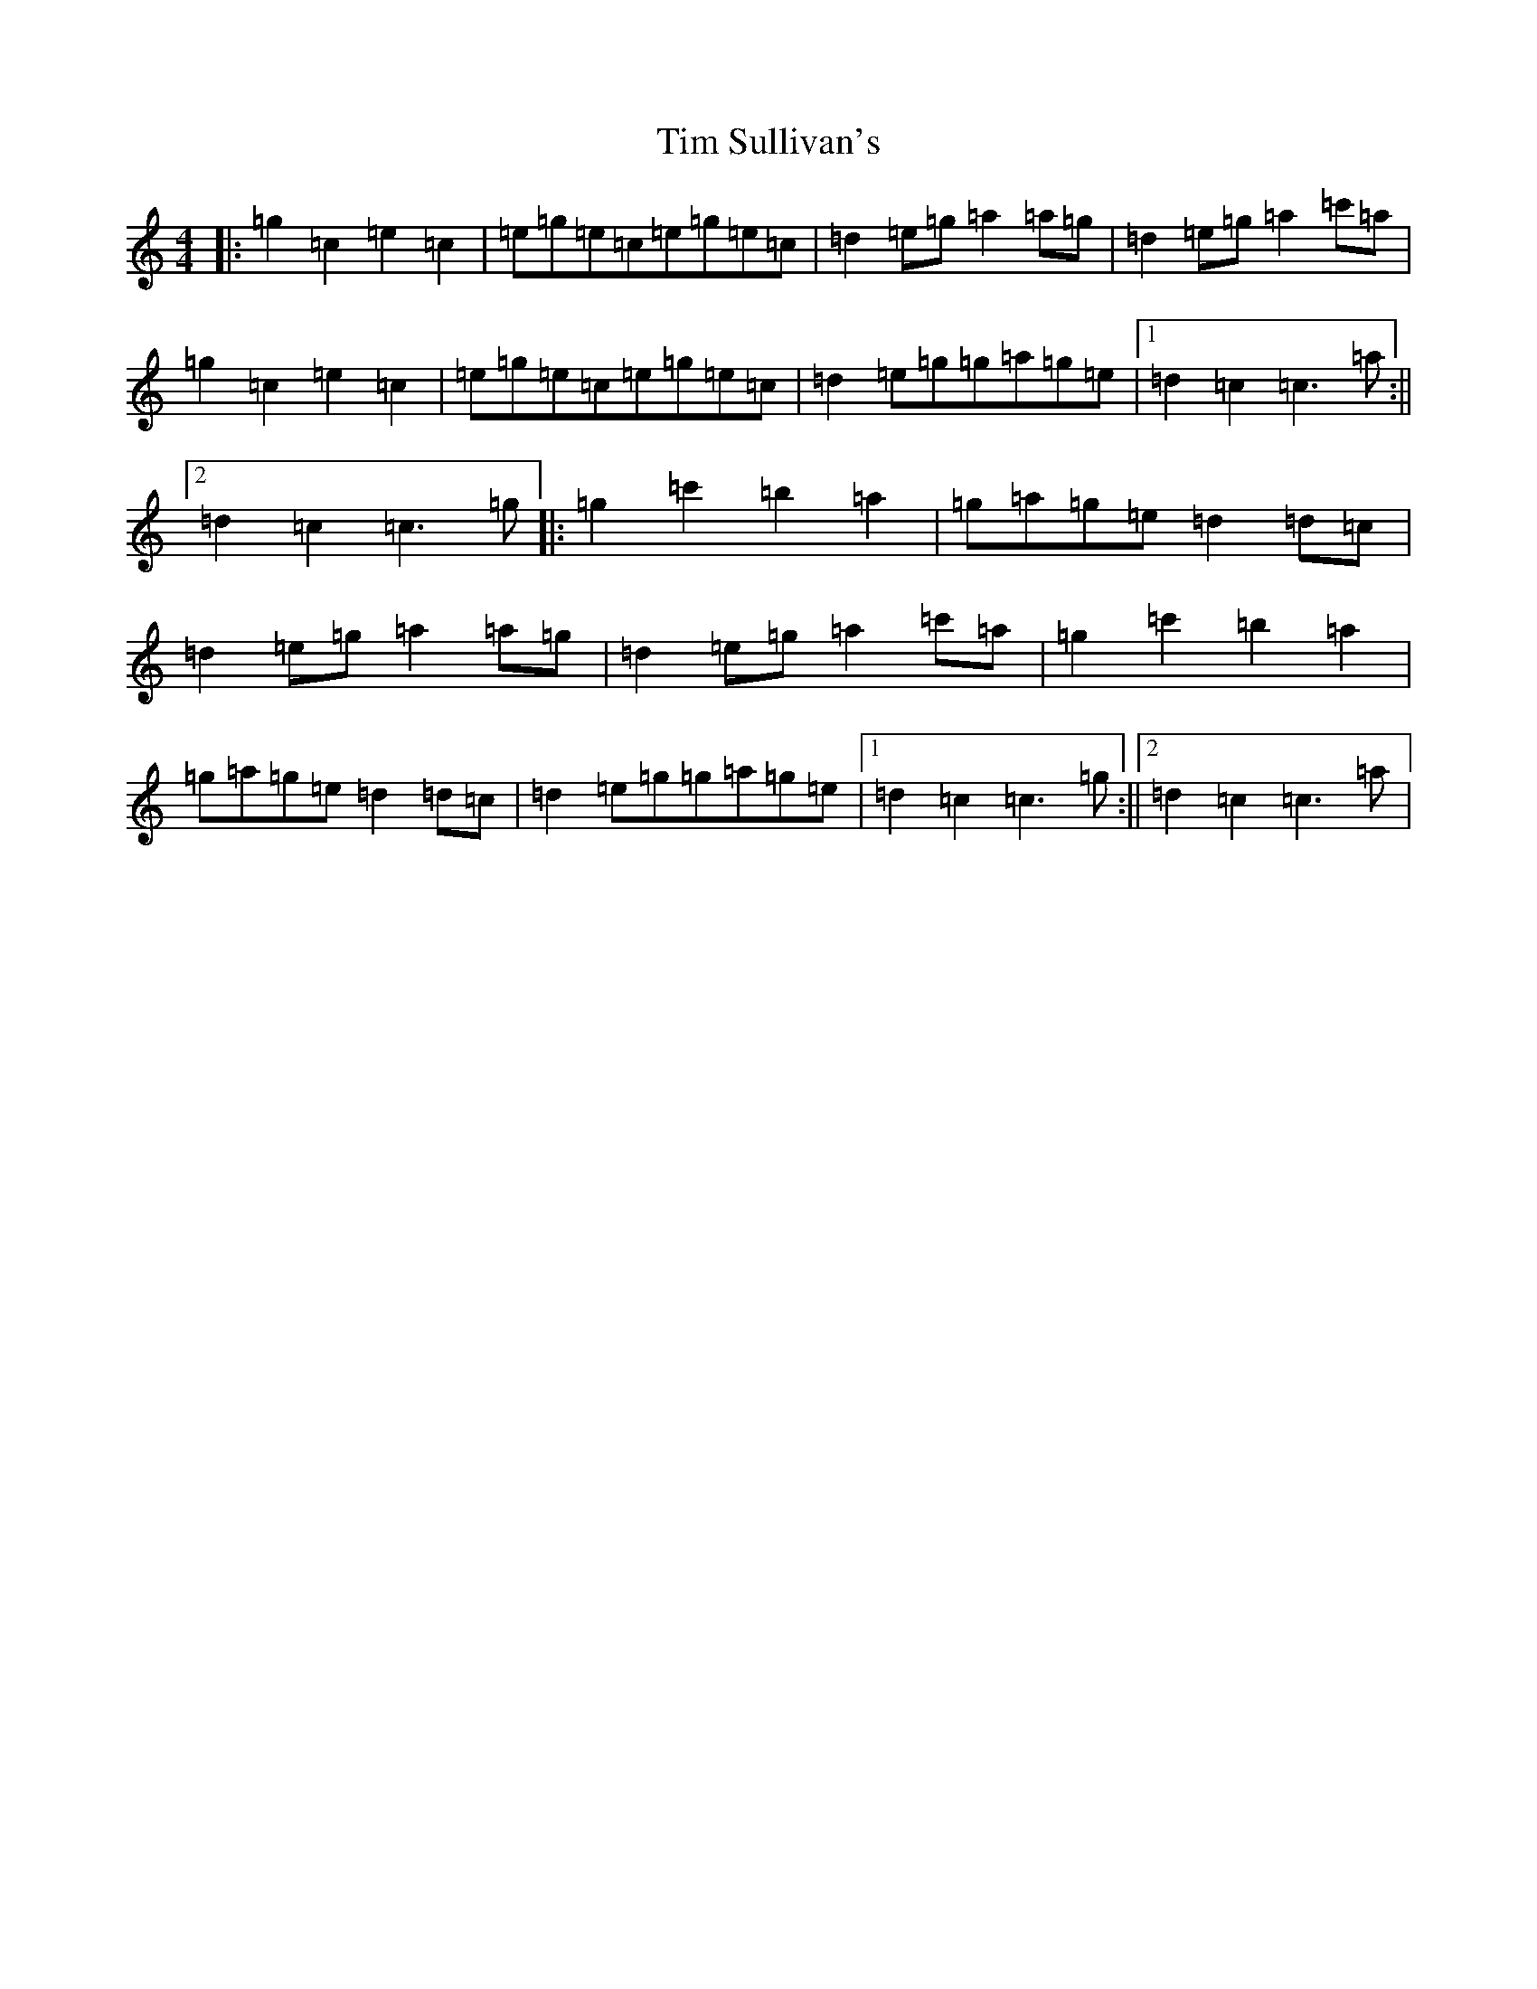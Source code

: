 X: 21111
T: Tim Sullivan's
S: https://thesession.org/tunes/11288#setting11288
R: barndance
M:4/4
L:1/8
K: C Major
|:=g2=c2=e2=c2|=e=g=e=c=e=g=e=c|=d2=e=g=a2=a=g|=d2=e=g=a2=c'=a|=g2=c2=e2=c2|=e=g=e=c=e=g=e=c|=d2=e=g=g=a=g=e|1=d2=c2=c3=a:||2=d2=c2=c3=g|:=g2=c'2=b2=a2|=g=a=g=e=d2=d=c|=d2=e=g=a2=a=g|=d2=e=g=a2=c'=a|=g2=c'2=b2=a2|=g=a=g=e=d2=d=c|=d2=e=g=g=a=g=e|1=d2=c2=c3=g:||2=d2=c2=c3=a|